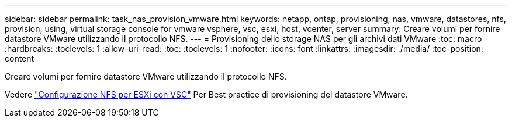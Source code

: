 ---
sidebar: sidebar 
permalink: task_nas_provision_vmware.html 
keywords: netapp, ontap, provisioning, nas, vmware, datastores, nfs, provision, using, virtual storage console for vmware vsphere, vsc, esxi, host, vcenter, server 
summary: Creare volumi per fornire datastore VMware utilizzando il protocollo NFS. 
---
= Provisioning dello storage NAS per gli archivi dati VMware
:toc: macro
:hardbreaks:
:toclevels: 1
:allow-uri-read: 
:toc: 
:toclevels: 1
:nofooter: 
:icons: font
:linkattrs: 
:imagesdir: ./media/
:toc-position: content


[role="lead"]
Creare volumi per fornire datastore VMware utilizzando il protocollo NFS.

Vedere link:https://docs.netapp.com/us-en/ontap-sm-classic/nfs-config-esxi/index.html["Configurazione NFS per ESXi con VSC"] Per Best practice di provisioning del datastore VMware.
